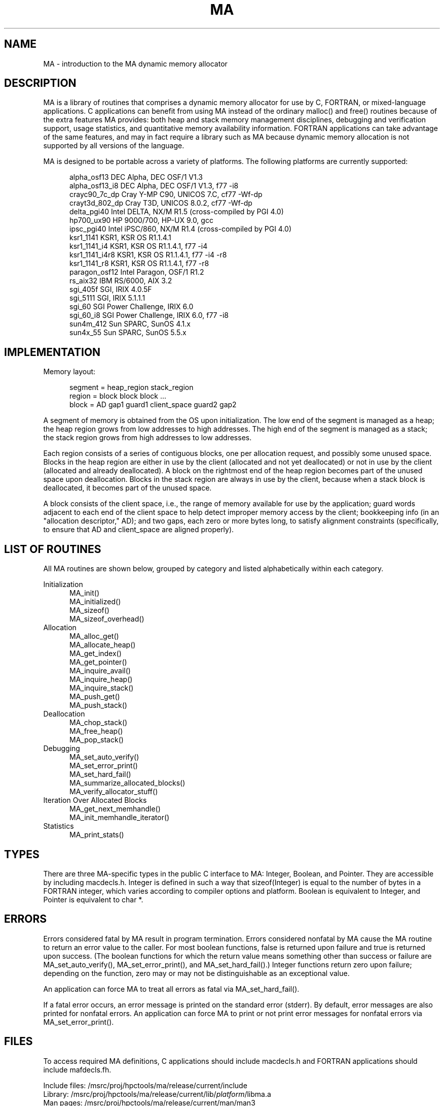 .TH MA 3 "20 February 1997" "MA Release 1.8" "MA LIBRARY ROUTINES"
.SH NAME
MA -
introduction to the MA dynamic memory allocator
.SH DESCRIPTION
MA is a library of routines that comprises a dynamic memory allocator
for use by C, FORTRAN, or mixed-language applications.
C applications can benefit from using MA
instead of the ordinary malloc() and free() routines
because of the extra features MA provides:
both heap and stack memory management disciplines,
debugging and verification support,
usage statistics,
and quantitative memory availability information.
FORTRAN applications can take advantage of the same features,
and may in fact require a library such as MA
because dynamic memory allocation is not supported
by all versions of the language.

MA is designed to be portable across a variety of platforms.
The following platforms are currently supported:

.in +0.5i
.nf
alpha_osf13     DEC Alpha, DEC OSF/1 V1.3
alpha_osf13_i8  DEC Alpha, DEC OSF/1 V1.3, f77 -i8
crayc90_7c_dp   Cray Y-MP C90, UNICOS 7.C, cf77 -Wf-dp
crayt3d_802_dp  Cray T3D, UNICOS 8.0.2, cf77 -Wf-dp
delta_pgi40     Intel DELTA, NX/M R1.5 (cross-compiled by PGI 4.0)
hp700_ux90      HP 9000/700, HP-UX 9.0, gcc
ipsc_pgi40      Intel iPSC/860, NX/M R1.4 (cross-compiled by PGI 4.0)
ksr1_1141       KSR1, KSR OS R1.1.4.1
ksr1_1141_i4    KSR1, KSR OS R1.1.4.1, f77 -i4
ksr1_1141_i4r8  KSR1, KSR OS R1.1.4.1, f77 -i4 -r8
ksr1_1141_r8    KSR1, KSR OS R1.1.4.1, f77 -r8
paragon_osf12   Intel Paragon, OSF/1 R1.2
rs_aix32        IBM RS/6000, AIX 3.2
sgi_405f        SGI, IRIX 4.0.5F
sgi_5111        SGI, IRIX 5.1.1.1
sgi_60          SGI Power Challenge, IRIX 6.0
sgi_60_i8       SGI Power Challenge, IRIX 6.0, f77 -i8
sun4m_412       Sun SPARC, SunOS 4.1.x
sun4x_55        Sun SPARC, SunOS 5.5.x
.fi
.in
.SH IMPLEMENTATION
Memory layout:

.in +0.5i
.nf
segment = heap_region stack_region
region = block block block ...
block = AD gap1 guard1 client_space guard2 gap2
.fi
.in

A segment of memory is obtained from the OS upon initialization.
The low end of the segment is managed as a heap; the heap region
grows from low addresses to high addresses.  The high end of the
segment is managed as a stack; the stack region grows from high
addresses to low addresses.

Each region consists of a series of contiguous blocks, one per
allocation request, and possibly some unused space.  Blocks in
the heap region are either in use by the client (allocated and
not yet deallocated) or not in use by the client (allocated and
already deallocated).  A block on the rightmost end of the heap
region becomes part of the unused space upon deallocation.
Blocks in the stack region are always in use by the client,
because when a stack block is deallocated, it becomes part of
the unused space.

A block consists of the client space, i.e., the range of memory
available for use by the application; guard words adjacent to
each end of the client space to help detect improper memory access
by the client; bookkeeping info (in an "allocation descriptor,"
AD); and two gaps, each zero or more bytes long, to satisfy
alignment constraints (specifically, to ensure that AD and
client_space are aligned properly).
.SH "LIST OF ROUTINES"
All MA routines are shown below,
grouped by category
and listed alphabetically within each category.

Initialization
.in +0.5i
.nf
MA_init()
MA_initialized()
MA_sizeof()
MA_sizeof_overhead()
.fi
.in
Allocation
.in +0.5i
.nf
MA_alloc_get()
MA_allocate_heap()
MA_get_index()
MA_get_pointer()
MA_inquire_avail()
MA_inquire_heap()
MA_inquire_stack()
MA_push_get()
MA_push_stack()
.fi
.in
Deallocation
.in +0.5i
.nf
MA_chop_stack()
MA_free_heap()
MA_pop_stack()
.fi
.in
Debugging
.in +0.5i
.nf
MA_set_auto_verify()
MA_set_error_print()
MA_set_hard_fail()
MA_summarize_allocated_blocks()
MA_verify_allocator_stuff()
.fi
.in
Iteration Over Allocated Blocks
.in +0.5i
.nf
MA_get_next_memhandle()
MA_init_memhandle_iterator()
.fi
.in
Statistics
.in +0.5i
.nf
MA_print_stats()
.fi
.in
.SH TYPES
There are three MA-specific types in the public C interface to MA:
Integer, Boolean, and Pointer.
They are accessible by including macdecls.h.
Integer is defined in such a way that sizeof(Integer)
is equal to the number of bytes in a FORTRAN integer,
which varies according to compiler options and platform.
Boolean is equivalent to Integer,
and Pointer is equivalent to char *.
.SH ERRORS
Errors considered fatal by MA
result in program termination.
Errors considered nonfatal by MA
cause the MA routine to return an error value to the caller.
For most boolean functions,
false is returned upon failure and true is returned upon success.
(The boolean functions for which the return value
means something other than success or failure are
MA_set_auto_verify(),
MA_set_error_print(),
and MA_set_hard_fail().)
Integer functions return zero upon failure;
depending on the function,
zero may or may not be distinguishable as an exceptional value.

An application can force MA to treat all errors as fatal
via MA_set_hard_fail().

If a fatal error occurs,
an error message is printed on the standard error (stderr).
By default,
error messages are also printed for nonfatal errors.
An application can force MA to print or not print
error messages for nonfatal errors
via MA_set_error_print().
.SH FILES
To access required MA definitions,
C applications should include macdecls.h
and FORTRAN applications should include mafdecls.fh.

.nf
Include files: /msrc/proj/hpctools/ma/release/current/include
Library:       /msrc/proj/hpctools/ma/release/current/lib/\fIplatform\fR/libma.a
Man pages:     /msrc/proj/hpctools/ma/release/current/man/man3
Source code:   /msrc/proj/hpctools/ma/release/current/tar/ma\fIrelease\fR.tar
.fi
.SH "SEE ALSO"
.na
MA_alloc_get(3),
MA_allocate_heap(3),
MA_chop_stack(3),
MA_free_heap(3),
MA_get_index(3),
MA_get_next_memhandle(3),
MA_get_pointer(3),
MA_init(3),
MA_initialized(3),
MA_init_memhandle_iterator(3),
MA_inquire_avail(3),
MA_inquire_heap(3),
MA_inquire_stack(3),
MA_pop_stack(3),
MA_print_stats(3),
MA_push_get(3),
MA_push_stack(3),
MA_set_auto_verify(3),
MA_set_error_print(3),
MA_set_hard_fail(3),
MA_sizeof(3),
MA_sizeof_overhead(3),
MA_summarize_allocated_blocks(3),
MA_verify_allocator_stuff(3)
.ad
.SH AUTHOR
Gregory S. Thomas, Pacific Northwest National Laboratory
